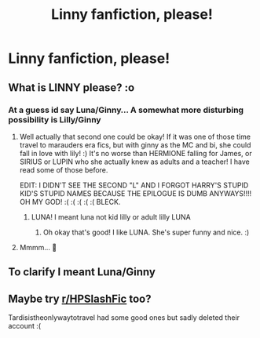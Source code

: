 #+TITLE: Linny fanfiction, please!

* Linny fanfiction, please!
:PROPERTIES:
:Author: Will_The_Wise11
:Score: 1
:DateUnix: 1601514352.0
:DateShort: 2020-Oct-01
:FlairText: Request
:END:

** What is LINNY please? :o
:PROPERTIES:
:Score: 2
:DateUnix: 1601515636.0
:DateShort: 2020-Oct-01
:END:

*** At a guess id say Luna/Ginny... A somewhat more disturbing possibility is Lilly/Ginny
:PROPERTIES:
:Author: Manny21265
:Score: 5
:DateUnix: 1601516763.0
:DateShort: 2020-Oct-01
:END:

**** Well actually that second one could be okay! If it was one of those time travel to marauders era fics, but with ginny as the MC and bi, she could fall in love with lily! :) It's no worse than HERMIONE falling for James, or SIRIUS or LUPIN who she actually knew as adults and a teacher! I have read some of those before.

EDIT: I DIDN'T SEE THE SECOND "L" AND I FORGOT HARRY'S STUPID KID'S STUPID NAMES BECAUSE THE EPILOGUE IS DUMB ANYWAYS!!!! OH MY GOD! :( :( :( :( :( BLECK.
:PROPERTIES:
:Score: 4
:DateUnix: 1601517040.0
:DateShort: 2020-Oct-01
:END:

***** LUNA! I meant luna not kid lilly or adult lilly LUNA
:PROPERTIES:
:Author: Will_The_Wise11
:Score: 2
:DateUnix: 1603418941.0
:DateShort: 2020-Oct-23
:END:

****** Oh okay that's good! I like LUNA. She's super funny and nice. :)
:PROPERTIES:
:Score: 1
:DateUnix: 1603420136.0
:DateShort: 2020-Oct-23
:END:


**** Mmmm... 🤤
:PROPERTIES:
:Author: PutridBasket
:Score: -1
:DateUnix: 1601519865.0
:DateShort: 2020-Oct-01
:END:


** To clarify I meant Luna/Ginny
:PROPERTIES:
:Author: Will_The_Wise11
:Score: 2
:DateUnix: 1602990704.0
:DateShort: 2020-Oct-18
:END:


** Maybe try [[/r/HPSlashFic][r/HPSlashFic]] too?

Tardisistheonlywaytotravel had some good ones but sadly deleted their account :(
:PROPERTIES:
:Author: sailingg
:Score: 1
:DateUnix: 1601614526.0
:DateShort: 2020-Oct-02
:END:
